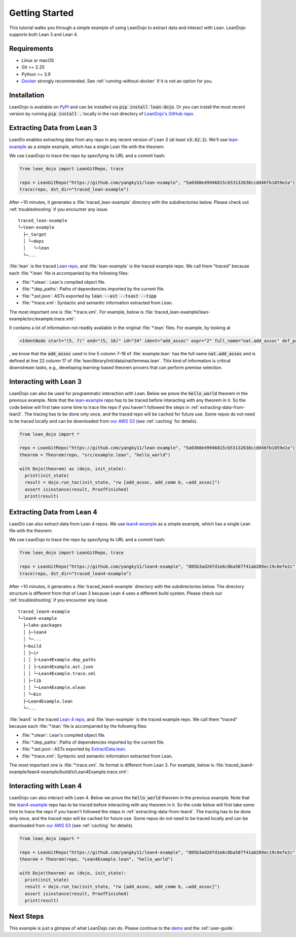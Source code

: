 .. _getting-started:

Getting Started
===============

This tutorial walks you through a simple example of using LeanDojo to extract data and interact with Lean. 
LeanDojo supports both Lean 3 and Lean 4.


Requirements
************

* Linux or macOS
* Git >= 2.25
* Python >= 3.9
* `Docker <https://www.docker.com/>`_ strongly recommended. See :ref:`running-without-docker` if it is not an option for you.


Installation
************

LeanDojo is available on `PyPI <https://pypi.org/project/lean-dojo/>`_ and can be installed via :code:`pip install lean-dojo`.
Or you can install the most recent version by running :code:`pip install .` locally in the root directory of `LeanDojo's GitHub repo <https://github.com/lean-dojo/LeanDojo>`_.


.. _extracting-data-from-lean3:

Extracting Data from Lean 3
***************************
LeanDo enables extracting data from any repo in any recent version of Lean 3 (at least :code:`v3.42.1`). 
We'll use `lean-example <https://github.com/yangky11/lean-example>`_ as a simple example,
which has a single Lean file with the theorem:

.. code-block:: lean
   :caption: example.lean

   open nat (add_assoc add_comm)

   theorem hello_world (a b c : ℕ) : a + b + c = a + c + b :=
   begin
   rw [add_assoc, add_comm b, ←add_assoc]
   end

We use LeanDojo to trace the repo by specifying its URL and a commit hash:

.. code-block:: python

   from lean_dojo import LeanGitRepo, trace

   repo = LeanGitRepo("https://github.com/yangky11/lean-example", "5a0360e49946815cb53132638ccdd46fb1859e2a")
   trace(repo, dst_dir="traced_lean-example")

After ~10 minutes, it generates a :file:`traced_lean-example` directory with the subdirectories below.
Please check out :ref:`troubleshooting` if you encounter any issue.

::

   traced_lean-example
   └─lean-example
     ├─_target
     │ └─deps
     │   └─lean
     └─...

:file:`lean` is the traced `Lean repo <https://github.com/leanprover-community/lean>`_, 
and :file:`lean-example` is the traced example repo. We call them "traced" because each
:file:`*.lean` file is accompanied by the following files:
 
* :file:`*.olean`: Lean's compiled object file. 
* :file:`*.dep_paths`: Paths of dependencies imported by the current file. 
* :file:`*.ast.json`: ASTs exported by :code:`lean --ast --tsast --tspp` 
* :file:`*.trace.xml`: Syntactic and semantic information extracted from Lean.  

The most important one is :file:`*.trace.xml`. For example, below is :file:`traced_lean-example/lean-example/src/example.trace.xml`:

.. code-block::
   :caption: example.trace.xml

   <?xml version="1.0" ?>
   <TracedFile path="lean-example/src/example.lean" md5="c0cebeb0e7374edc9405ef40dc5689d8">
        <FileNode start="(0, 1)" end="(5, 4)" id="1">
                <ImportsNode start="(1, 1)" end="(1, 1)" id="2"/>
                <CommandsNode start="(1, 1)" end="(1, 1)" id="3">
                        <OpenNode start="(1, 1)" end="(1, 30)" id="4">
                                <GroupNode start="(1, 6)" end="(1, 6)" id="5">
                                        <IdentNode start="(1, 6)" end="(1, 6)" id="6" ident="nat"/>
                                        <ExplicitNode start="(1, 10)" end="(1, 11)" id="7">
                                                <IdentNode start="(1, 11)" end="(1, 11)" id="8" ident="add_assoc"/>
                                                <IdentNode start="(1, 21)" end="(1, 21)" id="9" ident="add_comm"/>
                                        </ExplicitNode>
                                </GroupNode>
                        </OpenNode>
                        <TheoremNode start="(3, 1)" end="(6, 4)" id="10" name="hello_world" full_name="hello_world">
                                <IdentNode start="(3, 9)" end="(3, 9)" id="11" ident="hello_world"/>
                                <BindersNode start="(3, 21)" end="(3, 21)" id="12">
                                        <OtherNode start="(3, 22)" end="(3, 22)" id="14" kind="binder_0">
                                                <VarsNode start="(3, 22)" end="(3, 22)" id="13">
                                                        <IdentNode start="(3, 22)" end="(3, 22)" id="15" ident="a"/>
                                                        <IdentNode start="(3, 24)" end="(3, 24)" id="16" ident="b"/>
                                                        <IdentNode start="(3, 26)" end="(3, 26)" id="17" ident="c"/>
                                                </VarsNode>
                                                <NotationNode start="(3, 30)" end="(3, 31)" id="18" value="exprℕ"/>
                                        </OtherNode>
                                </BindersNode>
                                <NotationNode start="(3, 45)" end="(3, 56)" id="29" value="expr = ">
                                        <NotationNode start="(3, 41)" end="(3, 44)" id="23" value="expr + ">
                                                <NotationNode start="(3, 37)" end="(3, 40)" id="21" value="expr + ">
                                                        <IdentNode start="(3, 35)" end="(3, 36)" id="19" ident="a"/>
                                                        <IdentNode start="(3, 39)" end="(3, 40)" id="20" ident="b"/>
                                                </NotationNode>
                                                <IdentNode start="(3, 43)" end="(3, 44)" id="22" ident="c"/>
                                        </NotationNode>
                                        <NotationNode start="(3, 53)" end="(3, 56)" id="28" value="expr + ">
                                                <NotationNode start="(3, 49)" end="(3, 52)" id="26" value="expr + ">
                                                        <IdentNode start="(3, 47)" end="(3, 48)" id="24" ident="a"/>
                                                        <IdentNode start="(3, 51)" end="(3, 52)" id="25" ident="c"/>
                                                </NotationNode>
                                                <IdentNode start="(3, 55)" end="(3, 56)" id="27" ident="b"/>
                                        </NotationNode>
                                </NotationNode>
                                <NotationNode start="(4, 1)" end="(6, 4)" id="47" value="begin">
                                        <BeginNode start="(4, 1)" end="(6, 4)" id="30">
                                                <TacticNode start="(5, 3)" end="(5, 41)" id="31" tactic="rw [add_assoc, add_comm b, ←add_assoc]" state_before="a b c : ℕ ⊢ a + b + c = a + c + b" state_after="no goals">
                                                        <ParseNode start="(5, 6)" end="(5, 41)" id="32">
                                                                <TokenNode start="(5, 6)" end="(5, 6)" id="33" token="["/>
                                                                <ExprNode start="(5, 7)" end="(5, 16)" id="35">
                                                                        <IdentNode start="(5, 7)" end="(5, 16)" id="34" ident="add_assoc" expr="2" full_name="nat.add_assoc" def_path="lean/library/init/data/nat/lemmas.lean" def_pos="(22, 17)"/>
                                                                </ExprNode>
                                                                <TokenNode start="(5, 16)" end="(5, 16)" id="36" token=","/>
                                                                <ExprNode start="(5, 18)" end="(5, 28)" id="40">
                                                                        <AppNode start="(5, 18)" end="(5, 28)" id="39">
                                                                               <IdentNode start="(5, 18)" end="(5, 26)" id="37" ident="add_comm" expr="1" full_name="nat.add_comm" def_path="lean/library/init/data/nat/lemmas.lean" def_pos="(15, 17)"/>
                                                                               <IdentNode start="(5, 27)" end="(5, 28)" id="38" ident="b"/>
                                                                        </AppNode>
                                                                </ExprNode>
                                                                <TokenNode start="(5, 28)" end="(5, 28)" id="41" token=","/>
                                                                <TokenNode start="(5, 30)" end="(5, 30)" id="42" token="&amp;lt;-"/>
                                                                <ExprNode start="(5, 31)" end="(5, 40)" id="44">
                                                                        <IdentNode start="(5, 31)" end="(5, 40)" id="43" ident="add_assoc" expr="0" full_name="nat.add_assoc" def_path="lean/library/init/data/nat/lemmas.lean" def_pos="(22, 17)"/>
                                                                </ExprNode>
                                                                <TokenNode start="(5, 40)" end="(5, 40)" id="45" token="]"/>
                                                        </ParseNode>
                                                        <ParseNode start="(6, 1)" end="(5, 41)" id="46"/>
                                                </TacticNode>
                                        </BeginNode>
                                </NotationNode>
                        </TheoremNode>
                </CommandsNode>
        </FileNode>
        <Exprs>
                <ConstExpr tags="0" full_name="nat.add_assoc" levels="[]" def_path="lean/library/init/data/nat/lemmas.lean" def_pos="(22, 17)"/>
                <ConstExpr tags="1" full_name="nat.add_comm" levels="[]" def_path="lean/library/init/data/nat/lemmas.lean" def_pos="(15, 17)"/>
                <ConstExpr tags="2" full_name="nat.add_assoc" levels="[]" def_path="lean/library/init/data/nat/lemmas.lean" def_pos="(22, 17)"/>
        </Exprs>
        <Comments/>
   </TracedFile>

It contains a lot of information not readily available in the original :file:`*.lean` files. 
For example, by looking at 

.. code-block::

   <IdentNode start="(5, 7)" end="(5, 16)" id="34" ident="add_assoc" expr="2" full_name="nat.add_assoc" def_path="lean/library/init/data/nat/lemmas.lean" def_pos="(22, 17)"/>

, we know that the :code:`add_assoc` used in line 5 column 7–16 of :file:`example.lean` 
has the full name :code:`nat.add_assoc` and is defined at line 22 column 17 of :file:`lean/library/init/data/nat/lemmas.lean`. 
This kind of information is critical downstream tasks, e.g., developing learning-based theorem provers that can perform premise selection.


Interacting with Lean 3
***********************

LeanDojo can also be used for programmatic interaction with Lean. Below we prove the :code:`hello_world` 
theorem in the previous example. Note that the `lean-example <https://github.com/yangky11/lean-example>`_ repo
has to be traced before interacting with any theorem in it. So the code below will first take some time 
to trace the repo if you haven't followed the steps in :ref:`extracting-data-from-lean3`. The tracing has to be done 
only once, and the traced repo will be cached for future use. Some repos do not need to be traced locally and 
can be downloaded from `our AWS S3 <https://lean-dojo.s3.amazonaws.com>`_ (see :ref:`caching` for details).

.. code-block:: python

   from lean_dojo import *

   repo = LeanGitRepo("https://github.com/yangky11/lean-example", "5a0360e49946815cb53132638ccdd46fb1859e2a")
   theorem = Theorem(repo, "src/example.lean", "hello_world")

   with Dojo(theorem) as (dojo, init_state):
     print(init_state)
     result = dojo.run_tac(init_state, "rw [add_assoc, add_comm b, ←add_assoc]")
     assert isinstance(result, ProofFinished)
     print(result)

.. code-block::
   :caption: Expected output:

   TacticState(pp='a b c : ℕ\n⊢ a + b + c = a + c + b', id=0, message=None)
   ProofFinished(tactic_state_id=1, message='')


.. _extracting-data-from-lean4:

Extracting Data from Lean 4
***************************
LeanDo can also extract data from Lean 4 repos. We use `lean4-example <https://github.com/yangky11/lean4-example>`_ as a simple example,
which has a single Lean file with the theorem:

.. code-block:: lean
   :caption: Lean4Example.lean

    open Nat (add_assoc add_comm)

    def hello := "world"

    theorem hello_world (a b c : Nat) 
      : a + b + c = a + c + b := by 
      rw [add_assoc, add_comm b, ←add_assoc]

We use LeanDojo to trace the repo by specifying its URL and a commit hash:

.. code-block:: python

   from lean_dojo import LeanGitRepo, trace

   repo = LeanGitRepo("https://github.com/yangky11/lean4-example", "805b3ad26fd1e6c8ba507f41ab289ec19c0efe2c")
   trace(repo, dst_dir="traced_lean4-example")

After ~10 minutes, it generates a :file:`traced_lean4-example` directory with the subdirectories below.
The directory structure is different from that of Lean 3 because Lean 4 uses a different build system.
Please check out :ref:`troubleshooting` if you encounter any issue.

::

   traced_lean4-example
   └─lean4-example
     ├─lake-packages
     │ ├─lean4
     │ └─...
     ├─build
     │ ├─ir
     │ │ ├─Lean4Example.dep_paths
     │ │ ├─Lean4Example.ast.json
     │ │ └─Lean4Example.trace.xml
     │ ├─lib
     │ │ └─Lean4Example.olean
     │ └─bin
     ├─Lean4Example.lean
     └─...

:file:`lean4` is the traced `Lean 4 repo <https://github.com/leanprover/lean4>`_, 
and :file:`lean-example` is the traced example repo. We call them "traced" because each
:file:`*.lean` file is accompanied by the following files:
 
* :file:`*.olean`: Lean's compiled object file. 
* :file:`*.dep_paths`: Paths of dependencies imported by the current file. 
* :file:`*.ast.json`: ASTs exported by `ExtractData.lean <https://github.com/lean-dojo/LeanDojo/blob/main/src/lean_dojo/data_extraction/ExtractData.lean>`_.
* :file:`*.trace.xml`: Syntactic and semantic information extracted from Lean.  

The most important one is :file:`*.trace.xml`. Its format is different from Lean 3. 
For example, below is :file:`traced_lean4-example/lean4-example/build/ir/Lean4Example.trace.xml`:

.. code-block::
   :caption: Lean4Example.trace.xml

   <TracedFile path="Lean4Example.lean" md5="f1870b0657e8f0ab375dcd02344519ee">
     <FileNode4 start="(1, 1)" end="(7, 41)">
       <ModuleHeaderNode4>
         <NullNode4/>
         <NullNode4/>
       </ModuleHeaderNode4>
       <CommandOpenNode4 start="(1, 1)" end="(1, 30)">
         <AtomNode4 start="(1, 1)" end="(1, 5)" leading="" trailing=" " val="open"/>
         <CommandOpenonlyNode4 start="(1, 6)" end="(1, 30)">
           <IdentNode4 start="(1, 6)" end="(1, 9)" leading="" trailing=" " raw_val="Nat" val="Nat"/>
           <AtomNode4 start="(1, 10)" end="(1, 11)" leading="" trailing="" val="("/>
           <NullNode4 start="(1, 11)" end="(1, 29)">
             <IdentNode4 start="(1, 11)" end="(1, 20)" leading="" trailing=" " raw_val="add_assoc" val="add_assoc"/>
             <IdentNode4 start="(1, 21)" end="(1, 29)" leading="" trailing="" raw_val="add_comm" val="add_comm"/>
           </NullNode4>
           <AtomNode4 start="(1, 29)" end="(1, 30)" leading="" trailing="&#10;&#10;" val=")"/>
         </CommandOpenonlyNode4>
       </CommandOpenNode4>
       <CommandDeclarationNode4 start="(3, 1)" end="(3, 21)">
         <CommandDeclmodifiersNode4>
           <NullNode4/>
           <NullNode4/>
           <NullNode4/>
           <NullNode4/>
           <NullNode4/>
           <NullNode4/>
         </CommandDeclmodifiersNode4>
         <CommandDefNode4 start="(3, 1)" end="(3, 21)">
           <AtomNode4 start="(3, 1)" end="(3, 4)" leading="" trailing=" " val="def"/>
           <CommandDeclidNode4 start="(3, 5)" end="(3, 10)">
             <IdentNode4 start="(3, 5)" end="(3, 10)" leading="" trailing=" " raw_val="hello" val="hello"/>
             <NullNode4/>
           </CommandDeclidNode4>
           <OtherNode4 kind="Lean.Parser.Command.optDeclSig">
             <NullNode4/>
             <NullNode4/>
           </OtherNode4>
           <CommandDeclvalsimpleNode4 start="(3, 11)" end="(3, 21)">
             <AtomNode4 start="(3, 11)" end="(3, 13)" leading="" trailing=" " val=":="/>
             <OtherNode4 start="(3, 14)" end="(3, 21)" kind="str">
               <AtomNode4 start="(3, 14)" end="(3, 21)" leading="" trailing="&#10;&#10;" val="&amp;quot;world&amp;quot;"/>
             </OtherNode4>
             <NullNode4/>
           </CommandDeclvalsimpleNode4>
           <NullNode4/>
           <NullNode4/>
           <NullNode4/>
         </CommandDefNode4>
       </CommandDeclarationNode4>
       <CommandDeclarationNode4 start="(5, 1)" end="(7, 41)">
         <CommandDeclmodifiersNode4>
           <NullNode4/>
           <NullNode4/>
           <NullNode4/>
           <NullNode4/>
           <NullNode4/>
           <NullNode4/>
         </CommandDeclmodifiersNode4>
         <CommandTheoremNode4 start="(5, 1)" end="(7, 41)" name="hello_world" full_name="hello_world" _is_private_decl="False">
           <AtomNode4 start="(5, 1)" end="(5, 8)" leading="" trailing=" " val="theorem"/>
           <CommandDeclidNode4 start="(5, 9)" end="(5, 20)">
             <IdentNode4 start="(5, 9)" end="(5, 20)" leading="" trailing=" " raw_val="hello_world" val="hello_world"/>
             <NullNode4/>
           </CommandDeclidNode4>
           <CommandDeclsigNode4 start="(5, 21)" end="(6, 26)">
             <NullNode4 start="(5, 21)" end="(5, 34)">
               <TermExplicitbinderNode4 start="(5, 21)" end="(5, 34)">
                 <AtomNode4 start="(5, 21)" end="(5, 22)" leading="" trailing="" val="("/>
                 <NullNode4 start="(5, 22)" end="(5, 27)">
                   <IdentNode4 start="(5, 22)" end="(5, 23)" leading="" trailing=" " raw_val="a" val="a"/>
                   <IdentNode4 start="(5, 24)" end="(5, 25)" leading="" trailing=" " raw_val="b" val="b"/>
                   <IdentNode4 start="(5, 26)" end="(5, 27)" leading="" trailing=" " raw_val="c" val="c"/>
                 </NullNode4>
                 <NullNode4 start="(5, 28)" end="(5, 33)">
                   <AtomNode4 start="(5, 28)" end="(5, 29)" leading="" trailing=" " val=":"/>
                   <IdentNode4 start="(5, 30)" end="(5, 33)" leading="" trailing="" raw_val="Nat" val="Nat"/>
                 </NullNode4>
                 <NullNode4/>
                 <AtomNode4 start="(5, 33)" end="(5, 34)" leading="" trailing=" &#10;  " val=")"/>
               </TermExplicitbinderNode4>
             </NullNode4>
             <TermTypespecNode4 start="(6, 3)" end="(6, 26)">
               <AtomNode4 start="(6, 3)" end="(6, 4)" leading="" trailing=" " val=":"/>
               <OtherNode4 start="(6, 5)" end="(6, 26)" kind="«term_=_»">
                 <OtherNode4 start="(6, 5)" end="(6, 14)" kind="«term_+_»">
                   <OtherNode4 start="(6, 5)" end="(6, 10)" kind="«term_+_»">
                     <IdentNode4 start="(6, 5)" end="(6, 6)" leading="" trailing=" " raw_val="a" val="a"/>
                     <AtomNode4 start="(6, 7)" end="(6, 8)" leading="" trailing=" " val="+"/>
                     <IdentNode4 start="(6, 9)" end="(6, 10)" leading="" trailing=" " raw_val="b" val="b"/>
                   </OtherNode4>
                   <AtomNode4 start="(6, 11)" end="(6, 12)" leading="" trailing=" " val="+"/>
                   <IdentNode4 start="(6, 13)" end="(6, 14)" leading="" trailing=" " raw_val="c" val="c"/>
                 </OtherNode4>
                 <AtomNode4 start="(6, 15)" end="(6, 16)" leading="" trailing=" " val="="/>
                 <OtherNode4 start="(6, 17)" end="(6, 26)" kind="«term_+_»">
                   <OtherNode4 start="(6, 17)" end="(6, 22)" kind="«term_+_»">
                     <IdentNode4 start="(6, 17)" end="(6, 18)" leading="" trailing=" " raw_val="a" val="a"/>
                     <AtomNode4 start="(6, 19)" end="(6, 20)" leading="" trailing=" " val="+"/>
                     <IdentNode4 start="(6, 21)" end="(6, 22)" leading="" trailing=" " raw_val="c" val="c"/>
                   </OtherNode4>
                   <AtomNode4 start="(6, 23)" end="(6, 24)" leading="" trailing=" " val="+"/>
                   <IdentNode4 start="(6, 25)" end="(6, 26)" leading="" trailing=" " raw_val="b" val="b"/>
                 </OtherNode4>
               </OtherNode4>
             </TermTypespecNode4>
           </CommandDeclsigNode4>
           <CommandDeclvalsimpleNode4 start="(6, 27)" end="(7, 41)">
             <AtomNode4 start="(6, 27)" end="(6, 29)" leading="" trailing=" " val=":="/>
             <TermBytacticNode4 start="(6, 30)" end="(7, 41)">
               <AtomNode4 start="(6, 30)" end="(6, 32)" leading="" trailing=" &#10;  " val="by"/>
               <TacticTacticseqNode4 start="(7, 3)" end="(7, 41)">
                 <TacticTacticseq1IndentedNode4 start="(7, 3)" end="(7, 41)">
                   <NullNode4 start="(7, 3)" end="(7, 41)">
                     <OtherNode4 start="(7, 3)" end="(7, 41)" kind="Lean.Parser.Tactic.rwSeq" state_before="a b c : Nat&#10;⊢ a + b + c = a + c + b" state_after="no goals" tactic="rw [add_assoc, add_comm b, ←add_assoc]">
                       <AtomNode4 start="(7, 3)" end="(7, 5)" leading="" trailing=" " val="rw"/>
                       <NullNode4/>
                       <OtherNode4 start="(7, 6)" end="(7, 41)" kind="Lean.Parser.Tactic.rwRuleSeq">
                         <AtomNode4 start="(7, 6)" end="(7, 7)" leading="" trailing="" val="["/>
                         <NullNode4 start="(7, 7)" end="(7, 40)">
                           <OtherNode4 start="(7, 7)" end="(7, 16)" kind="Lean.Parser.Tactic.rwRule">
                             <NullNode4/>
                             <IdentNode4 start="(7, 7)" end="(7, 16)" leading="" trailing="" raw_val="add_assoc" val="add_assoc"/>
                           </OtherNode4>
                           <AtomNode4 start="(7, 16)" end="(7, 17)" leading="" trailing=" " val=","/>
                           <OtherNode4 start="(7, 18)" end="(7, 28)" kind="Lean.Parser.Tactic.rwRule">
                             <NullNode4/>
                             <OtherNode4 start="(7, 18)" end="(7, 28)" kind="Lean.Parser.Term.app">
                               <IdentNode4 start="(7, 18)" end="(7, 26)" leading="" trailing=" " raw_val="add_comm" val="add_comm"/>
                               <NullNode4 start="(7, 27)" end="(7, 28)">
                                 <IdentNode4 start="(7, 27)" end="(7, 28)" leading="" trailing="" raw_val="b" val="b"/>
                               </NullNode4>
                             </OtherNode4>
                           </OtherNode4>
                           <AtomNode4 start="(7, 28)" end="(7, 29)" leading="" trailing=" " val=","/>
                           <OtherNode4 start="(7, 30)" end="(7, 40)" kind="Lean.Parser.Tactic.rwRule">
                             <NullNode4 start="(7, 30)" end="(7, 31)">
                               <OtherNode4 start="(7, 30)" end="(7, 31)" kind="patternIgnore">
                                 <OtherNode4 start="(7, 30)" end="(7, 31)" kind="token.«← »">
                                   <AtomNode4 start="(7, 30)" end="(7, 31)" leading="" trailing="" val="←"/>
                                 </OtherNode4>
                               </OtherNode4>
                             </NullNode4>
                             <IdentNode4 start="(7, 31)" end="(7, 40)" leading="" trailing="" raw_val="add_assoc" val="add_assoc"/>
                           </OtherNode4>
                         </NullNode4>
                         <AtomNode4 start="(7, 40)" end="(7, 41)" leading="" trailing="&#10;" val="]"/>
                       </OtherNode4>
                       <NullNode4/>
                     </OtherNode4>
                   </NullNode4>
                 </TacticTacticseq1IndentedNode4>
               </TacticTacticseqNode4>
             </TermBytacticNode4>
             <NullNode4/>
           </CommandDeclvalsimpleNode4>
           <NullNode4/>
           <NullNode4/>
         </CommandTheoremNode4>
       </CommandDeclarationNode4>
     </FileNode4>
     <Comments/>
   </TracedFile>


Interacting with Lean 4
***********************

LeanDojo can also interact with Lean 4. Below we prove the :code:`hello_world` 
theorem in the previous example. Note that the `lean4-example <https://github.com/yangky11/lean4-example>`_ repo
has to be traced before interacting with any theorem in it. So the code below will first take some time 
to trace the repo if you haven't followed the steps in :ref:`extracting-data-from-lean4`.  The tracing has to be done 
only once, and the traced repo will be cached for future use. Some repos do not need to be traced locally and 
can be downloaded from `our AWS S3 <https://lean-dojo.s3.amazonaws.com>`_ (see :ref:`caching` for details).

.. code-block:: python

   from lean_dojo import *

   repo = LeanGitRepo("https://github.com/yangky11/lean4-example", "805b3ad26fd1e6c8ba507f41ab289ec19c0efe2c")
   theorem = Theorem(repo, "Lean4Example.lean", "hello_world")

   with Dojo(theorem) as (dojo, init_state):
     print(init_state)
     result = dojo.run_tac(init_state, "rw [add_assoc, add_comm b, ←add_assoc]")
     assert isinstance(result, ProofFinished)
     print(result)

.. code-block::
   :caption: Expected output:

   TacticState(pp='a b c : Nat\n⊢ a + b + c = a + c + b', id=0, message=None)
   ProofFinished(tactic_state_id=1, message='')


Next Steps
**********

This example is just a glimpse of what LeanDojo can do. Please continue to the `demo <https://github.com/lean-dojo/LeanDojo/blob/main/scripts/demo.ipynb>`_ and the :ref:`user-guide`.
